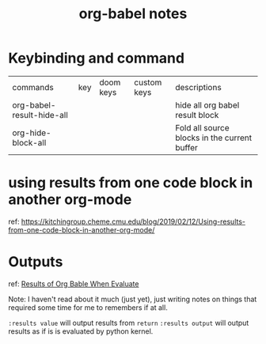 #+title: org-babel notes

* Keybinding and command

| commands                  | key | doom keys | custom keys | descriptions                                 |
| org-babel-result-hide-all |     |           |             | hide all org babel result block              |
| org-hide-block-all        |     |           |             | Fold all source blocks in the current buffer |
* using results from one code block in another org-mode
ref: https://kitchingroup.cheme.cmu.edu/blog/2019/02/12/Using-results-from-one-code-block-in-another-org-mode/

* Outputs
ref:
[[https://orgmode.org/manual/Results-of-Evaluation.html][Results of Org Bable When Evaluate]]

Note: I haven't read about it much (just yet), just writing notes on things that required some time for me to remembers if at all.

~:results value~ will output results from ~return~
~:results output~ will output results as if is is evaluated by python kernel.
